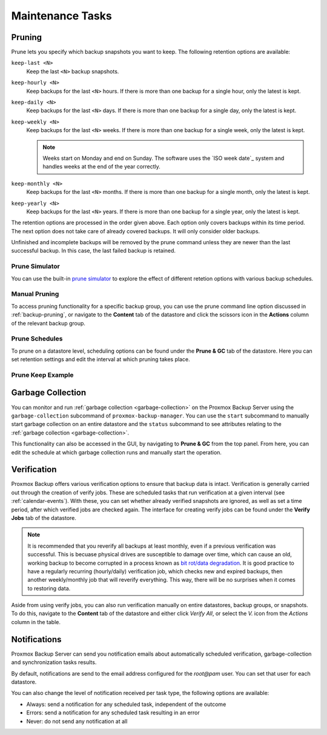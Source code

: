 Maintenance Tasks
=================

.. _maintenance_pruning:

Pruning
-------

Prune lets you specify which backup snapshots you want to keep. The
following retention options are available:

``keep-last <N>``
  Keep the last ``<N>`` backup snapshots.

``keep-hourly <N>``
  Keep backups for the last ``<N>`` hours. If there is more than one
  backup for a single hour, only the latest is kept.

``keep-daily <N>``
  Keep backups for the last ``<N>`` days. If there is more than one
  backup for a single day, only the latest is kept.

``keep-weekly <N>``
  Keep backups for the last ``<N>`` weeks. If there is more than one
  backup for a single week, only the latest is kept.

  .. note:: Weeks start on Monday and end on Sunday. The software
     uses the `ISO week date`_ system and handles weeks at
     the end of the year correctly.

``keep-monthly <N>``
  Keep backups for the last ``<N>`` months. If there is more than one
  backup for a single month, only the latest is kept.

``keep-yearly <N>``
  Keep backups for the last ``<N>`` years. If there is more than one
  backup for a single year, only the latest is kept.

The retention options are processed in the order given above. Each option
only covers backups within its time period. The next option does not take care
of already covered backups. It will only consider older backups.

Unfinished and incomplete backups will be removed by the prune command unless
they are newer than the last successful backup. In this case, the last failed
backup is retained.

Prune Simulator
^^^^^^^^^^^^^^^

You can use the built-in `prune simulator <prune-simulator/index.html>`_
to explore the effect of different retetion options with various backup
schedules.

Manual Pruning
^^^^^^^^^^^^^^

.. image:: images/screenshots/pbs-gui-datastore-content-prune-group.png
  :target: _images/pbs-gui-datastore-content-prune-group.png
  :align: right
  :alt: Prune and garbage collection options

To access pruning functionality for a specific backup group, you can use the
prune command line option discussed in :ref:`backup-pruning`, or navigate to
the **Content** tab of the datastore and click the scissors icon in the
**Actions** column of the relevant backup group.

Prune Schedules
^^^^^^^^^^^^^^^

To prune on a datastore level, scheduling options can be found under the
**Prune & GC** tab of the datastore. Here you can set retention settings and
edit the interval at which pruning takes place.

.. image:: images/screenshots/pbs-gui-datastore-prunegc.png
  :target: _images/pbs-gui-datastore-prunegc.png
  :align: right
  :alt: Prune and garbage collection options

Prune Keep Example
^^^^^^^^^^^^^^^^^^


.. _maintenance_gc:

Garbage Collection
------------------

You can monitor and run :ref:`garbage collection <garbage-collection>` on the
Proxmox Backup Server using the ``garbage-collection`` subcommand of
``proxmox-backup-manager``. You can use the ``start`` subcommand to manually
start garbage collection on an entire datastore and the ``status`` subcommand to
see attributes relating to the :ref:`garbage collection <garbage-collection>`.

This functionality can also be accessed in the GUI, by navigating to **Prune &
GC** from the top panel. From here, you can edit the schedule at which garbage
collection runs and manually start the operation.


.. _maintenance_verification:

Verification
------------

.. image:: images/screenshots/pbs-gui-datastore-verifyjob-add.png
  :target: _images/pbs-gui-datastore-verifyjob-add.png
  :align: right
  :alt: Adding a verify job

Proxmox Backup offers various verification options to ensure that backup data is
intact.  Verification is generally carried out through the creation of verify
jobs. These are scheduled tasks that run verification at a given interval (see
:ref:`calendar-events`). With these, you can set whether already verified
snapshots are ignored, as well as set a time period, after which verified jobs
are checked again. The interface for creating verify jobs can be found under the
**Verify Jobs** tab of the datastore.

.. Note:: It is recommended that you reverify all backups at least monthly, even
  if a previous verification was successful. This is becuase physical drives
  are susceptible to damage over time, which can cause an old, working backup
  to become corrupted in a process known as `bit rot/data degradation
  <https://en.wikipedia.org/wiki/Data_degradation>`_. It is good practice to
  have a regularly recurring (hourly/daily) verification job, which checks new
  and expired backups, then another weekly/monthly job that will reverify
  everything. This way, there will be no surprises when it comes to restoring
  data.

Aside from using verify jobs, you can also run verification manually on entire
datastores, backup groups, or snapshots. To do this, navigate to the **Content**
tab of the datastore and either click *Verify All*, or select the *V.* icon from
the *Actions* column in the table.

.. _maintenance_notification:

Notifications
-------------

Proxmox Backup Server can send you notification emails about automatically
scheduled verification, garbage-collection and synchronization tasks results.

By default, notifications are send to the email address configured for the
`root@pam` user. You can set that user for each datastore.

You can also change the level of notification received per task type, the
following options are available:

* Always: send a notification for any scheduled task, independent of the
  outcome

* Errors: send a notification for any scheduled task resulting in an error

* Never: do not send any notification at all

